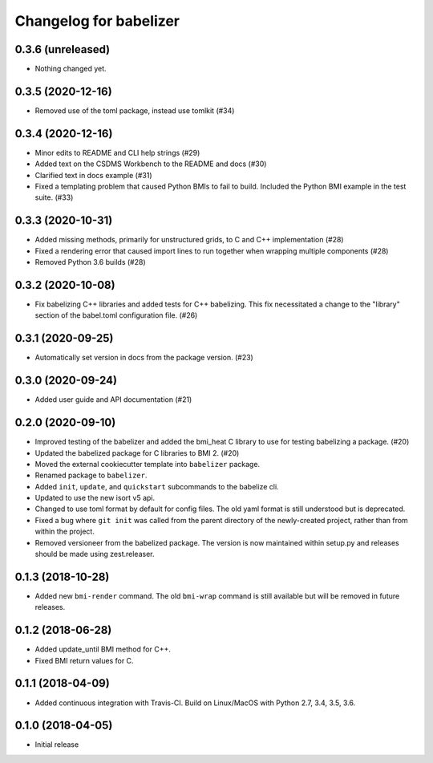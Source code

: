 Changelog for babelizer
=======================

0.3.6 (unreleased)
------------------

- Nothing changed yet.


0.3.5 (2020-12-16)
------------------

- Removed use of the toml package, instead use tomlkit (#34)


0.3.4 (2020-12-16)
------------------

- Minor edits to README and CLI help strings (#29)

- Added text on the CSDMS Workbench to the README and docs (#30)

- Clarified text in docs example (#31)

- Fixed a templating problem that caused Python BMIs to fail to build.
  Included the Python BMI example in the test suite. (#33)


0.3.3 (2020-10-31)
------------------

- Added missing methods, primarily for unstructured grids, to C and C++
  implementation (#28)

- Fixed a rendering error that caused import lines to run together
  when wrapping multiple components (#28)

- Removed Python 3.6 builds (#28)


0.3.2 (2020-10-08)
------------------

- Fix babelizing C++ libraries and added tests for C++ babelizing.
  This fix necessitated a change to the "library" section
  of the babel.toml configuration file. (#26)


0.3.1 (2020-09-25)
------------------

- Automatically set version in docs from the package version. (#23)


0.3.0 (2020-09-24)
------------------

- Added user guide and API documentation (#21)


0.2.0 (2020-09-10)
------------------

- Improved testing of the babelizer and added the bmi_heat C library to use for
  testing babelizing a package. (#20)

- Updated the babelized package for C libraries to BMI 2. (#20)

- Moved the external cookiecutter template into ``babelizer`` package.

- Renamed package to ``babelizer``.

- Added ``init``, ``update``, and ``quickstart`` subcommands to the babelize cli.

- Updated to use the new isort v5 api.

- Changed to use toml format by default for config files. The old yaml
  format is still understood but is deprecated.

- Fixed a bug where ``git init`` was called from the parent directory
  of the newly-created project, rather than from within the project.

- Removed versioneer from the babelized package. The version is now
  maintained within setup.py and releases should be made using
  zest.releaser.

0.1.3 (2018-10-28)
------------------

- Added new ``bmi-render`` command. The old ``bmi-wrap`` command is still available
  but will be removed in future releases.

0.1.2 (2018-06-28)
------------------

- Added update_until BMI method for C++.

- Fixed BMI return values for C.


0.1.1 (2018-04-09)
------------------

- Added continuous integration with Travis-CI. Build on Linux/MacOS with
  Python 2.7, 3.4, 3.5, 3.6.

0.1.0 (2018-04-05)
------------------

- Initial release

